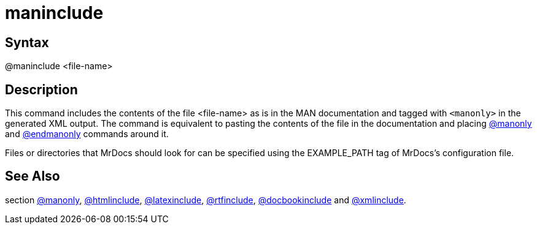 = maninclude

== Syntax
@maninclude &lt;file-name&gt;

== Description
This command includes the contents of the file <file-name> as is in the MAN documentation and tagged with `<manonly>` in the generated XML output. The command is equivalent to pasting the contents of the file in the documentation and placing xref:commands/manonly.adoc[@manonly] and xref:commands/endmanonly.adoc[@endmanonly] commands around it.

Files or directories that MrDocs should look for can be specified using the EXAMPLE_PATH tag of MrDocs's configuration file.

== See Also
section xref:commands/manonly.adoc[@manonly], xref:commands/htmlinclude.adoc[@htmlinclude], xref:commands/latexinclude.adoc[@latexinclude], xref:commands/rtfinclude.adoc[@rtfinclude], xref:commands/docbookinclude.adoc[@docbookinclude] and xref:commands/xmlinclude.adoc[@xmlinclude].